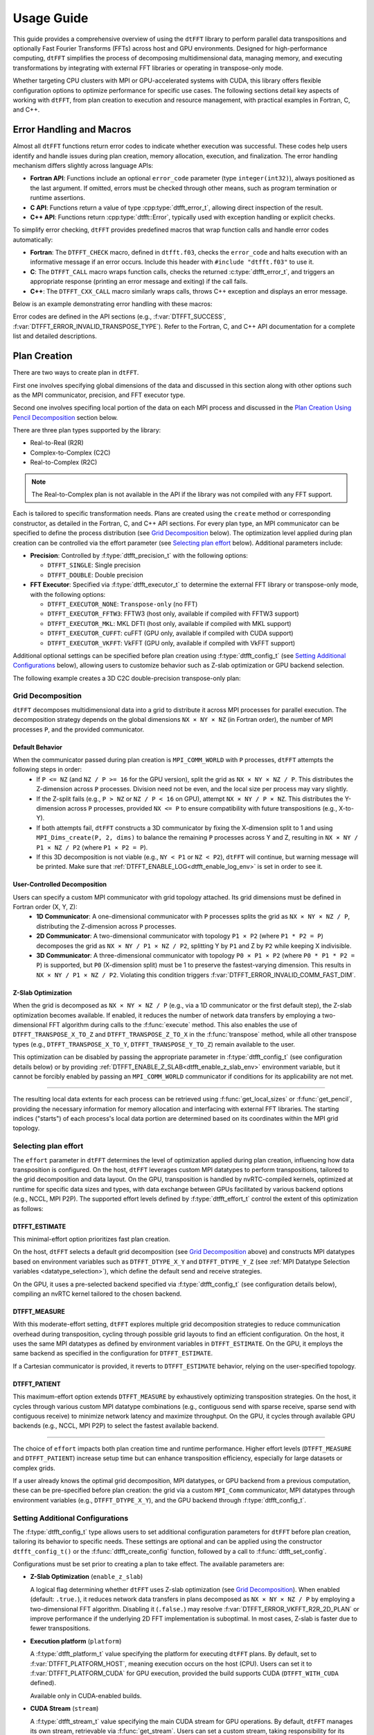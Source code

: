 .. _usage_link:

###########
Usage Guide
###########

This guide provides a comprehensive overview of using the ``dtFFT`` library to perform parallel data transpositions and optionally
Fast Fourier Transforms (FFTs) across host and GPU environments.
Designed for high-performance computing, ``dtFFT`` simplifies the process of decomposing multidimensional data, managing memory,
and executing transformations by integrating with external FFT libraries or operating in transpose-only mode.

Whether targeting CPU clusters with MPI or GPU-accelerated systems with CUDA, this library offers flexible configuration options to
optimize performance for specific use cases. The following sections detail key aspects of working with ``dtFFT``, from plan creation to
execution and resource management, with practical examples in Fortran, C, and C++.

Error Handling and Macros
=========================

Almost all ``dtFFT`` functions return error codes to indicate whether execution was successful. These codes help users identify and handle issues during plan creation, memory allocation, execution, and finalization. The error handling mechanism differs slightly across language APIs:

- **Fortran API**: Functions include an optional ``error_code`` parameter (type ``integer(int32)``), always positioned as the last argument.
  If omitted, errors must be checked through other means, such as program termination or runtime assertions.
- **C API**: Functions return a value of type :cpp:type:`dtfft_error_t`, allowing direct inspection of the result.
- **C++ API**: Functions return :cpp:type:`dtfft::Error`, typically used with exception handling or explicit checks.

To simplify error checking, ``dtFFT`` provides predefined macros that wrap function calls and handle error codes automatically:

- **Fortran**: The ``DTFFT_CHECK`` macro, defined in ``dtfft.f03``, checks the ``error_code`` and halts execution with an informative message
  if an error occurs. Include this header with ``#include "dtfft.f03"`` to use it.
- **C**: The ``DTFFT_CALL`` macro wraps function calls, checks the returned :c:type:`dtfft_error_t`,
  and triggers an appropriate response (printing an error message and exiting) if the call fails.
- **C++**: The ``DTFFT_CXX_CALL`` macro similarly wraps calls, throws C++ exception and displays an error message.

Below is an example demonstrating error handling with these macros:

.. tabs::

  .. code-tab:: fortran

    #include "dtfft.f03"

    ...

    call plan%execute(a, b, DTFFT_EXECUTE_FORWARD, error_code=error_code)
    DTFFT_CHECK(error_code)  ! Halts if error_code != DTFFT_SUCCESS

    ...

  .. code-tab:: c

    #include <dtfft.h>

    ...

    DTFFT_CALL( dtfft_execute(plan, a, b, DTFFT_EXECUTE_FORWARD, NULL) )

    ...

  .. code-tab:: c++

    #include <dtfft.hpp>

    ...

    DTFFT_CXX_CALL( plan.execute(a, b, dtfft::Execute::FORWARD, nullptr) );


Error codes are defined in the API sections (e.g., :f:var:`DTFFT_SUCCESS`, :f:var:`DTFFT_ERROR_INVALID_TRANSPOSE_TYPE`). Refer to the Fortran, C, and C++ API documentation for a complete list and detailed descriptions.

Plan Creation
=============

There are two ways to create plan in ``dtFFT``. 

First one involves specifying global dimensions of the data and discussed in this section along with other options such as the MPI communicator, precision, and FFT executor type. 

Second one involves specifing local portion of the data on each MPI process and discussed in the `Plan Creation Using Pencil Decomposition`_ section below.

There are three plan types supported by the library:

- Real-to-Real (R2R)
- Complex-to-Complex (C2C)
- Real-to-Complex (R2C)

.. note:: The Real-to-Complex plan is not available in the API if the library was not compiled with any FFT support.

Each is tailored to specific transformation needs.
Plans are created using the ``create`` method or corresponding constructor, as detailed in the Fortran, C, and C++ API sections.
For every plan type, an MPI communicator can be specified to define the process distribution (see `Grid Decomposition`_ below).
The optimization level applied during plan creation can be controlled via the effort parameter (see `Selecting plan effort`_ below). Additional parameters include:

- **Precision**: Controlled by :f:type:`dtfft_precision_t` with the following options:

  - ``DTFFT_SINGLE``: Single precision
  - ``DTFFT_DOUBLE``: Double precision

- **FFT Executor**: Specified via :f:type:`dtfft_executor_t` to determine the external FFT library or transpose-only mode, with the following options:

  - ``DTFFT_EXECUTOR_NONE``: ``Transpose-only`` (no FFT)
  - ``DTFFT_EXECUTOR_FFTW3``: FFTW3 (host only, available if compiled with FFTW3 support)
  - ``DTFFT_EXECUTOR_MKL``: MKL DFTI (host only, available if compiled with MKL support)
  - ``DTFFT_EXECUTOR_CUFFT``: cuFFT (GPU only, available if compiled with CUDA support)
  - ``DTFFT_EXECUTOR_VKFFT``: VkFFT (GPU only, available if compiled with VkFFT support)

Additional optional settings can be specified before plan creation using :f:type:`dtfft_config_t` (see `Setting Additional Configurations`_ below),
allowing users to customize behavior such as Z-slab optimization or GPU backend selection.

The following example creates a 3D C2C double-precision transpose-only plan:

.. tabs::

  .. code-tab:: fortran

    #include "dtfft.f03"
    ! dtfft.f03 contains macro DTFFT_CHECK
    use iso_fortran_env
    use dtfft
    use mpi ! or use mpi_f08

    type(dtfft_plan_c2c_t) :: plan
    integer(int32) :: dims(3)
    integer(int32) :: error_code
    type(dtfft_effort_t) :: effort = DTFFT_PATIENT
    type(dtfft_precision_t) :: precision = DTFFT_DOUBLE
    type(dtfft_executor_t) :: executor = DTFFT_EXECUTOR_NONE

    call MPI_Init()

    ! Set dimensions
    dims = [32, 32, 32]

    ! Creating plan with create method
    call plan%create(dims, MPI_COMM_WORLD, precision, effort, executor, error_code)
    DTFFT_CHECK(error_code)

  .. code-tab:: c

    #include <dtfft.h>
    #include <mpi.h>

    int main(int argc, char *argv[]) {
      dtfft_plan_t plan;
      int32_t dims[3] = {32, 32, 32};

      MPI_Init(&argc, &argv);

      // Creating plan
      DTFFT_CALL( dtfft_create_plan_c2c(3, dims, MPI_COMM_WORLD, DTFFT_DOUBLE, DTFFT_PATIENT, DTFFT_EXECUTOR_NONE, &plan) );

      return 0;
    }

  .. code-tab:: c++

    #include <dtfft.hpp>
    #include <mpi.h>
    #include <vector>

    int main(int argc, char *argv[]) {
      MPI_Init(&argc, &argv);

      const std::vector<int32_t> dims = {32, 32, 32};
      dtfft::Precision precision = dtfft::Precision::DOUBLE;
      dtfft::Effort effort = dtfft::Effort::PATIENT;
      dtfft::Executor executor = dtfft::Executor::NONE;

      // Creating plan with constructor
      dtfft::PlanC2C plan(dims, MPI_COMM_WORLD, precision, effort, executor);

      // OR use generic interface
      // dtfft::PlanC2C plan(dims.size(), dims.data(), MPI_COMM_WORLD, precision, effort, executor);

      // OR use Plan pointer
      // dtfft::Plan *plan = new dtfft::PlanC2C(dims, MPI_COMM_WORLD, precision, effort, executor);

      return 0;
    }

Grid Decomposition
------------------

``dtFFT`` decomposes multidimensional data into a grid to distribute it across MPI processes for parallel execution.
The decomposition strategy depends on the global dimensions ``NX × NY × NZ`` (in Fortran order), the number of MPI
processes ``P``, and the provided communicator.

Default Behavior
________________

When the communicator passed during plan creation is ``MPI_COMM_WORLD`` with ``P`` processes, ``dtFFT`` attempts the following steps in order:
  - If ``P <= NZ`` (and ``NZ / P >= 16`` for the GPU version), split the grid as ``NX × NY × NZ / P``.
    This distributes the Z-dimension across ``P`` processes. Division need not be even, and the local size per process may vary slightly.
  - If the Z-split fails (e.g., ``P > NZ`` or ``NZ / P < 16`` on GPU), attempt ``NX × NY / P × NZ``.
    This distributes the Y-dimension across ``P`` processes, provided ``NX <= P`` to ensure compatibility with future transpositions (e.g., X-to-Y).
  - If both attempts fail, ``dtFFT`` constructs a 3D communicator by fixing the X-dimension split to 1 and using
    ``MPI_Dims_create(P, 2, dims)`` to balance the remaining ``P`` processes across Y and Z, resulting in ``NX × NY / P1 × NZ / P2``
    (where ``P1 × P2 = P``).
  - If this 3D decomposition is not viable (e.g., ``NY < P1`` or ``NZ < P2``), ``dtFFT`` will continue, but warning message will be printed.
    Make sure that :ref:`DTFFT_ENABLE_LOG<dtfft_enable_log_env>` is set in order to see it.

User-Controlled Decomposition
_____________________________

Users can specify a custom MPI communicator with grid topology attached. Its grid dimensions must be defined in Fortran order (X, Y, Z):
  - **1D Communicator**: A one-dimensional communicator with ``P`` processes splits the grid as ``NX × NY × NZ / P``,
    distributing the Z-dimension across ``P`` processes.
  - **2D Communicator**: A two-dimensional communicator with topology ``P1 × P2`` (where ``P1 * P2 = P``) decomposes the grid as
    ``NX × NY / P1 × NZ / P2``, splitting Y by ``P1`` and Z by ``P2`` while keeping X indivisible.
  - **3D Communicator**: A three-dimensional communicator with topology ``P0 × P1 × P2`` (where ``P0 * P1 * P2 = P``) is supported,
    but ``P0`` (X-dimension split) must be 1 to preserve the fastest-varying dimension. This results in ``NX × NY / P1 × NZ / P2``.
    Violating this condition triggers :f:var:`DTFFT_ERROR_INVALID_COMM_FAST_DIM`.

Z-Slab Optimization
___________________

When the grid is decomposed as ``NX × NY × NZ / P`` (e.g., via a 1D communicator or the first default step), the Z-slab optimization
becomes available. If enabled, it reduces the number of network data transfers by employing a two-dimensional FFT algorithm during
calls to the :f:func:`execute` method. This also enables the use of ``DTFFT_TRANSPOSE_X_TO_Z`` and ``DTFFT_TRANSPOSE_Z_TO_X`` in
the :f:func:`transpose` method, while all other transpose types (e.g., ``DTFFT_TRANSPOSE_X_TO_Y``, ``DTFFT_TRANSPOSE_Y_TO_Z``)
remain available to the user.

This optimization can be disabled by passing the appropriate parameter in :f:type:`dtfft_config_t` (see configuration details below) or by providing 
:ref:`DTFFT_ENABLE_Z_SLAB<dtfft_enable_z_slab_env>` environment variable, but it cannot be forcibly enabled by passing an ``MPI_COMM_WORLD`` 
communicator if conditions for its applicability are not met.

---------

The resulting local data extents for each process can be retrieved using :f:func:`get_local_sizes` or :f:func:`get_pencil`,
providing the necessary information for memory allocation and interfacing with external FFT libraries. The starting indices
("starts") of each process's local data portion are determined based on its coordinates within the MPI grid topology.


Selecting plan effort
---------------------

The ``effort`` parameter in ``dtFFT`` determines the level of optimization applied during plan creation,
influencing how data transposition is configured. On the host, ``dtFFT`` leverages custom MPI datatypes to perform transpositions,
tailored to the grid decomposition and data layout. On the GPU, transposition is handled by nvRTC-compiled kernels, optimized at runtime
for specific data sizes and types, with data exchange between GPUs facilitated by various backend options (e.g., NCCL, MPI P2P).
The supported effort levels defined by :f:type:`dtfft_effort_t` control the extent of this optimization as follows:

DTFFT_ESTIMATE
______________

This minimal-effort option prioritizes fast plan creation.

On the host, ``dtFFT`` selects a default grid decomposition (see `Grid Decomposition`_ above) and constructs MPI datatypes based
on environment variables such as ``DTFFT_DTYPE_X_Y`` and ``DTFFT_DTYPE_Y_Z`` (see :ref:`MPI Datatype Selection variables <datatype_selection>`),
which define the default send and receive strategies.

On the GPU, it uses a pre-selected backend specified via :f:type:`dtfft_config_t` (see configuration details below), compiling an nvRTC
kernel tailored to the chosen backend.

DTFFT_MEASURE
_____________

With this moderate-effort setting, ``dtFFT`` explores multiple grid decomposition strategies to reduce communication overhead
during transposition, cycling through possible grid layouts to find an efficient configuration. On the host, it uses the same MPI datatypes
as defined by environment variables in ``DTFFT_ESTIMATE``. On the GPU, it employs the same backend as specified in the configuration for ``DTFFT_ESTIMATE``.

If a Cartesian communicator is provided, it reverts to ``DTFFT_ESTIMATE`` behavior, relying on the user-specified topology.

DTFFT_PATIENT
_____________

This maximum-effort option extends ``DTFFT_MEASURE`` by exhaustively optimizing transposition strategies. On the host, it cycles
through various custom MPI datatype combinations (e.g., contiguous send with sparse receive, sparse send with contiguous receive) to
minimize network latency and maximize throughput. On the GPU, it cycles through available GPU backends (e.g., NCCL, MPI P2P) to select
the fastest available backend.

---------

The choice of ``effort`` impacts both plan creation time and runtime performance.
Higher effort levels (``DTFFT_MEASURE`` and ``DTFFT_PATIENT``) increase setup time but can enhance transposition efficiency,
especially for large datasets or complex grids.

If a user already knows the optimal grid decomposition, MPI datatypes, or GPU backend from a previous computation,
these can be pre-specified before plan creation: the grid via a custom ``MPI_Comm`` communicator, MPI datatypes through environment
variables (e.g., ``DTFFT_DTYPE_X_Y``), and the GPU backend through :f:type:`dtfft_config_t`.


Setting Additional Configurations
---------------------------------

The :f:type:`dtfft_config_t` type allows users to set additional configuration parameters for ``dtFFT`` before plan creation,
tailoring its behavior to specific needs. These settings are optional and can be applied using the constructor ``dtfft_config_t()``
or the :f:func:`dtfft_create_config` function, followed by a call to :f:func:`dtfft_set_config`.

Configurations must be set prior to creating a plan to take effect. The available parameters are:

- **Z-Slab Optimization** (``enable_z_slab``)

  A logical flag determining whether ``dtFFT`` uses Z-slab optimization (see `Grid Decomposition`_).
  When enabled (default: ``.true.``), it reduces network data transfers in plans decomposed as ``NX × NY × NZ / P`` by employing
  a two-dimensional FFT algorithm. Disabling it (``.false.``) may resolve :f:var:`DTFFT_ERROR_VKFFT_R2R_2D_PLAN` or
  improve performance if the underlying 2D FFT implementation is suboptimal.
  In most cases, Z-slab is faster due to fewer transpositions.

.. _dtfft_platform_conf:

- **Execution platform** (``platform``)

  A :f:type:`dtfft_platform_t` value specifying the platform for executing ``dtFFT`` plans.
  By default, set to :f:var:`DTFFT_PLATFORM_HOST`, meaning execution occurs on the host (CPU).
  Users can set it to :f:var:`DTFFT_PLATFORM_CUDA` for GPU execution, provided the build supports CUDA
  (``DTFFT_WITH_CUDA`` defined).

  Available only in CUDA-enabled builds.

- **CUDA Stream** (``stream``)

  A :f:type:`dtfft_stream_t` value specifying the main CUDA stream for GPU operations.
  By default, ``dtFFT`` manages its own stream, retrievable via :f:func:`get_stream`. Users can set a custom stream,
  taking responsibility for its destruction after the plan is destroyed with :f:func:`destroy`.

  Available only in CUDA-enabled builds.

- **GPU Backend** (``backend``)

  A :f:type:`dtfft_backend_t` value selecting the GPU backend for transposition when ``effort`` is :f:var:`DTFFT_ESTIMATE` or
  :f:var:`DTFFT_MEASURE` (see `Selecting plan effort`_). The default is :f:var:`DTFFT_BACKEND_NCCL` if NCCL is available
  in the library build; otherwise, :f:var:`DTFFT_BACKEND_MPI_P2P`. Supported options include:

  - :f:var:`DTFFT_BACKEND_MPI_DATATYPE`: Backend using MPI datatypes.
  - :f:var:`DTFFT_BACKEND_MPI_P2P`: MPI peer-to-peer backend.
  - :f:var:`DTFFT_BACKEND_MPI_A2A`: MPI backend using ``MPI_Alltoallv``.
  - :f:var:`DTFFT_BACKEND_MPI_P2P_PIPELINED`: Pipelined MPI peer-to-peer backend.
  - :f:var:`DTFFT_BACKEND_NCCL`: NCCL backend.
  - :f:var:`DTFFT_BACKEND_NCCL_PIPELINED`: Pipelined NCCL backend.
  - :f:var:`DTFFT_BACKEND_CUFFTMP`: cuFFTMp backend.

  Available only in CUDA-enabled builds.

- **MPI Backends** (``enable_mpi_backends``)

  A logical flag controlling whether MPI-based GPU backends (e.g., MPI P2P) are tested during autotuning with ``DTFFT_PATIENT``
  effort (default: ``.false.``). Disabled by default due to an OpenMPI bug (https://github.com/open-mpi/ompi/issues/12849)
  causing GPU memory leaks during autotuning (e.g., 8 GB leak for a 1024×1024×512 C2C plan with Z-slab on a single GPU,
  or 24 GB per GPU on four GPUs without Z-slab).

  Workarounds include disabling MPI backends or using ``--mca btl_smcuda_use_cuda_ipc 0`` with ``mpiexec``,
  though the latter reduces performance.

  Available only in CUDA-enabled builds.

- **Pipelined Backends** (``enable_pipelined_backends``)

  A logical flag enabling pipelined GPU backends (e.g., overlapping data copy and unpack) during ``DTFFT_PATIENT``
  autotuning (default: ``.true.``). These require an additional internal buffer managed by ``dtFFT``.

  Available only in CUDA-enabled builds.

- **NCCL Backends** (``enable_nccl_backends``)

  A logical flag enabling NCCL backends during ``DTFFT_PATIENT`` autotuning (default: ``.true.``).

  Available only in CUDA-enabled builds.

- **NVSHMEM Backends** (``enable_nvshmem_backends``)

  A logical flag enabling ``NVSHMEM``-enabled backends support during ``DTFFT_PATIENT`` autotuning (default: ``.true.``).

  Available only in CUDA-enabled builds.

These settings allow fine-tuning of transposition strategies and GPU behavior.
For example, disabling ``enable_mpi_backends`` mitigates memory leaks, while setting a custom ``stream`` integrates ``dtFFT``
with existing CUDA workflows. Refer to the Fortran, C and C++ API pages for detailed parameter specifications.

.. note:: Almost all values can be overridden by setting the appropriate environment variable, which takes precedence if set.
  Refer to :ref:`Environment Variables<environ_link>` section.

Following example creates config object, disables Z-slab, enables MPI Backends and sets custom stream:

.. tabs::

  .. code-tab:: fortran

    use cudafor
    use dtfft

    integer(cuda_stream_kind) :: my_stream
    type(dtfft_config_t) :: config
    integer :: ierr

    ! Create config with default values
    config = dtfft_config_t()

    ! Disable Z-slab optimization
    config%enable_z_slab = .false.

    ! Enable MPI backends for autotuning
    config%enable_mpi_backends = .true.

    ! Create and set custom CUDA stream
    ierr = cudaStreamCreate(my_stream)
    config%stream = dtfft_stream_t(my_stream)

    ! Apply configuration
    call dtfft_set_config(config)

    ! Now we can create a plan

  .. code-tab:: c

    #include <cuda_runtime.h>
    #include <dtfft.h>

    cudaStream_t my_stream;
    dtfft_config_t config;

    // Create config with default values
    dtfft_create_config(&config);

    // Disable Z-slab optimization
    config.enable_z_slab = 0;

    // Enable MPI backends for autotuning
    config.enable_mpi_backends = 1;

    // Create and set custom CUDA stream
    cudaStreamCreate(&my_stream);
    config.stream = (dtfft_stream_t)my_stream;

    // Apply configuration
    dtfft_set_config(config);

    // Now we can create a plan

  .. code-tab:: c++

    #include <cuda_runtime.h>
    #include <dtfft.hpp>

    cudaStream_t my_stream;
    dtfft::Config config;  // Automatically fills with default values

    // Disable Z-slab optimization
    config.set_enable_z_slab(false);

    // Enable MPI backends for autotuning
    config.set_enable_mpi_backends(true);

    // Create and set custom CUDA stream
    cudaStreamCreate(&my_stream);
    config.set_stream((dtfft_stream_t)my_stream);

    // Apply configuration
    dtfft::set_config(config);

    // Now we can create a plan

Plan Creation Using Pencil Decomposition
========================================

In addition to the standard plan creation using global dimensions, ``dtFFT`` supports creating plans using the :f:type:`dtfft_pencil_t` structure. 
This advanced feature allows users to define custom grid decompositions and provides greater control over data distribution across MPI processes.

When to Use Pencil-Based Plan Creation
--------------------------------------

Pencil-based plan creation is useful when:

- You need custom grid decomposition that differs from ``dtFFT``'s default strategy
- You want to integrate with existing domain decomposition from other libraries
- You need to ensure specific data locality requirements
- You want to reuse decomposition information from previous computations


Creating Plans with Pencil Structure
------------------------------------

All plan types support pencil-based constructors. Both Fortran and C++ overload the existing plan constructors to accept a pencil structure.
In the C API, a separate function is provided to create plans using a pencil structure. The pencil structure must be defined before plan creation, specifying the local data portion for each MPI process.
Fortran users should call ``dtfft_pencil_t`` constructor and provide two arrays: ``starts`` and ``counts`` which must provide the local data portion for each MPI process.

The following example demonstrates how to create a C2C plan using a pencil structure for a 64x64x64 grid, splitting only in the Z (slowest) dimension across MPI processes:

.. tabs::

  .. code-tab:: fortran

    #include "dtfft.f03"
    use iso_fortran_env
    use dtfft
    use mpi

    type(dtfft_plan_c2c_t) :: plan
    type(dtfft_pencil_t) :: my_pencil
    integer(int32) :: error_code
    integer(int32) :: starts(3), counts(3)
    integer(int32) :: rank, size

    call MPI_Init()
    call MPI_Comm_rank(MPI_COMM_WORLD, rank, ierr)
    call MPI_Comm_size(MPI_COMM_WORLD, size, ierr)

    ! Define custom decomposition for 64x64x64 grid
    ! Example: split only in Z dimension
    starts = [0, 0, rank * (64 / size)]
    counts = [64, 64, 64 / size]

    ! Create pencil structure
    pencil = dtfft_pencil_t(starts, counts)

    ! Create C2C plan using pencil
    call plan%create(pencil, MPI_COMM_WORLD, DTFFT_DOUBLE, DTFFT_ESTIMATE, DTFFT_EXECUTOR_NONE, error_code)
    DTFFT_CHECK(error_code)

  .. code-tab:: c

    #include <dtfft.h>
    #include <mpi.h>

    int main(int argc, char *argv[]) {
      dtfft_plan_t plan;
      dtfft_pencil_t pencil;
      int rank, size;

      MPI_Init(&argc, &argv);
      MPI_Comm_rank(MPI_COMM_WORLD, &rank);
      MPI_Comm_size(MPI_COMM_WORLD, &size);

      // Define custom decomposition for 64x64x64 grid
      pencil.ndims = 3;
      pencil.starts[0] = 0;
      pencil.starts[1] = 0; 
      pencil.starts[2] = rank * (64 / size);
      pencil.counts[0] = 64;
      pencil.counts[1] = 64;
      pencil.counts[2] = 64 / size;

      // Create C2C plan using pencil
      DTFFT_CALL( dtfft_create_plan_c2c_pencil(&pencil, MPI_COMM_WORLD, 
                    DTFFT_DOUBLE, DTFFT_ESTIMATE, DTFFT_EXECUTOR_NONE, &plan) );

      return 0;
    }

  .. code-tab:: c++

    #include <dtfft.hpp>
    #include <mpi.h>
    #include <vector>

    int main(int argc, char *argv[]) {
      MPI_Init(&argc, &argv);

      int rank, size;
      MPI_Comm_rank(MPI_COMM_WORLD, &rank);
      MPI_Comm_size(MPI_COMM_WORLD, &size);

      // Define custom decomposition for 64x64x64 grid
      std::vector<int32_t> starts = {0, 0, rank * (64 / size)};
      std::vector<int32_t> counts = {64, 64, 64 / size};

      // Create pencil
      auto pencil = dtfft::Pencil(starts, counts);

      // Create C2C plan using pencil
      dtfft::PlanC2C plan(pencil, MPI_COMM_WORLD, dtfft::Precision::DOUBLE, 
                          dtfft::Effort::ESTIMATE, dtfft::Executor::NONE);

      return 0;
    }

Memory Allocation
=================

After a plan is created, users may need to determine the memory required to execute it.

The plan method :f:func:`get_local_sizes` retrieves the number of elements in "real" and "Fourier" spaces and the
minimum number of elements that must be allocated:

- **in_starts**: Start indices of the local data portion in real space (0-based)
- **in_counts**: Number of elements in the local data portion in real space
- **out_starts**: Start indices of the local data portion in Fourier space (0-based)
- **out_counts**: Number of elements in the local data portion in Fourier space
- **alloc_size**: Minimum number of elements needed for ``in``, ``out``, or ``aux`` buffers

Arrays ``in_starts``, ``in_counts``, ``out_starts``, and ``out_counts`` must have at least as many elements as the plan's dimensions.

The minimum number of bytes required for each buffer is ``alloc_size * element_size``.
The ``element_size`` can be obtained by :f:func:`get_element_size` which returns:

- **C2C**: ``2 * sizeof(double)`` (double precision) or ``2 * sizeof(float)`` (single precision)
- **R2R and R2C**: ``sizeof(double)`` (double precision) or ``sizeof(float)`` (single precision)

.. tabs::

  .. code-tab:: fortran

    integer(int64) :: alloc_size, element_size

    ! Get number of elements
    call plan%get_local_sizes(alloc_size=alloc_size)

    ! OR use convenient wrapper
    ! alloc_size = plan%get_alloc_size()

    ! Optionally get element size in bytes
    element_size = plan%get_element_size()

  .. code-tab:: c

    size_t alloc_size;

    // Get number of elements
    dtfft_get_local_sizes(plan, NULL, NULL, NULL, NULL, &alloc_size);

    // OR use convenient wrapper
    // dtfft_get_alloc_size(plan, &alloc_size);

    // Optionally get element size in bytes
    size_t element_size;
    dtfft_get_element_size(plan, &element_size);

  .. code-tab:: c++

    size_t alloc_size;

    // Get number of elements
    DTFFT_CXX_CALL( plan.get_local_sizes(nullptr, nullptr, nullptr, nullptr, &alloc_size) );

    // OR use wrapper
    // DTFFT_CXX_CALL( plan.get_alloc_size(&alloc_size) );

    // Optionally get element size in bytes
    size_t element_size;
    DTFFT_CXX_CALL( plan.get_element_size(&element_size) );

For 3D plans, :f:func:`get_local_sizes` does not detail the intermediate Y-direction layout.
This information, useful for transpose-only plans or when using unsupported FFT libraries, can be retrieved via the ``pencil``
interface (see `Pencil Decomposition`_ below). Pencil IDs start from 1 in both C and Fortran.

The ``dtFFT`` library provides functions to allocate and free memory tailored to the plan:

- :f:func:`mem_alloc`: Allocates memory.
- :f:func:`mem_free`: Frees memory allocated by :f:func:`mem_alloc`.

Fortran interface provides additional methods for memory allocation and deallocation:

- :f:func:`mem_alloc_ptr`: Allocates memory and returns a pointer of type ``c_ptr``.
- :f:func:`mem_free_ptr`: Frees memory allocated by :f:func:`mem_alloc_ptr`.

Host Version
------------

Allocates memory based on the FFT library: 

- ``fftw_malloc`` for FFTW3
- ``mkl_malloc`` for MKL DFT
- ``aligned_alloc`` (16-byte alignment) from C11 Standard library for transpose-only plans.

GPU Version
-----------

Allocates memory based on the :f:type:`dtfft_backend_t`:

- ``ncclMemAlloc`` for NCCL (if available)
- ``nvshmem_malloc`` for NVSHMEM-based backends
- ``cudaMalloc`` otherwise.

Future versions may support HIP-based allocations.

If NCCL is used and supports buffer registration via ``ncclCommRegister``, and the environment variable 
:ref:`DTFFT_NCCL_BUFFER_REGISTER<dtfft_nccl_buffer_register_env>` is not set to ``0``, the allocated buffer will also be registered. 
This registration optimizes communication performance by reducing the overhead of memory operations, 
which is particularly beneficial for workloads with repeated communication patterns.

.. tabs::

  .. code-tab:: fortran

    use iso_fortran_env

    ! Host version
    complex(real64), pointer :: a(:), b(:), aux(:)
    ! CUDA Fortran version
    complex(real64), device, contiguous, pointer :: a(:), b(:), aux(:)

    ! Allocates memory
    call plan%mem_alloc(alloc_size, a, error_code=error_code); DTFFT_CHECK(error_code)
    call plan%mem_alloc(alloc_size, b, error_code=error_code); DTFFT_CHECK(error_code)
    call plan%mem_alloc(alloc_size, aux, error_code=error_code); DTFFT_CHECK(error_code)

    ! or use pointers of type c_ptr
    use iso_c_binding

    type(c_ptr) :: a_ptr, b_ptr, aux_ptr
    integer(int64) :: alloc_bytes

    alloc_bytes = alloc_size * element_size
    call plan%mem_alloc_ptr(alloc_bytes, a_ptr, error_code=error_code); DTFFT_CHECK(error_code)
    call plan%mem_alloc_ptr(alloc_bytes, b_ptr, error_code=error_code); DTFFT_CHECK(error_code)
    call plan%mem_alloc_ptr(alloc_bytes, aux_ptr, error_code=error_code); DTFFT_CHECK(error_code)


  .. code-tab:: c

    size_t alloc_bytes = alloc_size * element_size;
    double *a, *b, *aux;

    DTFFT_CALL( dtfft_mem_alloc(plan, alloc_bytes, (void**)&a) );
    DTFFT_CALL( dtfft_mem_alloc(plan, alloc_bytes, (void**)&b) );
    DTFFT_CALL( dtfft_mem_alloc(plan, alloc_bytes, (void**)&aux) );

  .. code-tab:: c++

    #include <complex>

    size_t alloc_bytes = alloc_size * element_size;
    std::complex<double> *a, *b, *aux;

    DTFFT_CXX_CALL( plan.mem_alloc(alloc_bytes, (void**)&a) );
    DTFFT_CXX_CALL( plan.mem_alloc(alloc_bytes, (void**)&b) );
    DTFFT_CXX_CALL( plan.mem_alloc(alloc_bytes, (void**)&aux) );

.. note:: Memory allocated with :f:func:`mem_alloc` must be deallocated with :f:func:`mem_free` **before** the plan is destroyed to avoid memory leaks.

Pencil Decomposition
--------------------

For detailed layout information in 3D plans (e.g., intermediate states like Y-direction distribution), use
the :f:func:`get_pencil` method. This returns a ``dtfft_pencil_t`` structure containing:

- **dim**: Aligned dimension ID (1 for X, 2 for Y, 3 for Z).
- **ndims**: Number of dimensions in the pencil (2 or 3)
- **starts**: Local start indices in natural Fortran order. (Allocatable array of size ``ndims``)
- **counts**: Local element counts in natural Fortran order (Allocatable array of size ``ndims``)
- **size**: Total number of elements in a pencil

.. tabs::

  .. code-tab:: fortran

    integer(int8) :: i
    type(dtfft_pencil_t) :: pencils(3)

    do i = 1, 3
      ! Get pencil for dimension i
      pencils(i) = plan%get_pencil(i, error_code)
      DTFFT_CHECK(error_code)
      ! Access pencil properties, e.g., pencils(i)%dim, pencils(i)%starts
    end do

  .. code-tab:: c

    dtfft_pencil_t pencils[3];

    for (int8_t i = 0; i < 3; i++) {
      DTFFT_CALL( dtfft_get_pencil(plan, i + 1, &pencils[i]) );
      // Access pencil properties, e.g., pencils[i].dim, pencils[i].starts
    }

  .. code-tab:: c++

    std::vector<dtfft::Pencil> pencils;

    for (int8_t i = 0; i < 3; i++) {
      dtfft::Pencil pencil = plan.get_pencil(i + 1); // This call will throw an exception if an error occurs
      pencils.push_back(pencil);
      // Access pencil properties, e.g., pencils[i].get_dim(), pencils[i].get_starts()
    }

In C++, the ``dtfft::Pencil`` class provides properties via getter methods:

- ``get_ndims()``: Returns the number of dimensions
- ``get_dim()``: Returns the aligned dimension ID
- ``get_starts()``: Returns the start indices as a ``std::vector<int32_t>``
- ``get_counts()``: Returns the element counts as a ``std::vector<int32_t>``
- ``get_size()``: Returns the total number of elements.
- ``c_struct()``: Returns the underlying C structure (``dtfft_pencil_t``)

Plan properties
=====================================

After creating a plan, several methods are available to inspect its runtime configuration and behavior
These methods, defined in :f:type:`dtfft_plan_t`, provide valuable insights into the plan's setup and are
particularly useful for debugging or integrating with custom workflows. The following methods are supported:

- :f:func:`get_z_slab_enabled`:
  Returns a logical value indicating whether Z-slab optimization is active in the plan,
  as configured via :f:type:`dtfft_config_t` (see `Setting Additional Configurations`_).
  This helps users confirm if the optimization is applied, especially when troubleshooting performance or compatibility issues.

- :f:func:`get_backend`:
  Retrieves the GPU backend (e.g., NCCL, MPI P2P) selected during plan creation or autotuning with ``DTFFT_PATIENT`` effort (see `Selecting plan effort`_).

  Available only in CUDA-enabled builds, this method allows users to verify the transposition strategy chosen for GPU execution.

- :f:func:`get_stream`:
  Returns the CUDA stream associated with the plan, either the default stream managed by ``dtFFT`` or a custom one set via
  :f:type:`dtfft_config_t` (see `Setting Additional Configurations`_).

  Available only in CUDA-enabled builds, it enables integration with existing CUDA workflows by exposing the stream used for GPU operations.

- :f:func:`report`:
  Prints detailed plan information to stdout, including grid decomposition, backend selection, and optimization settings.
  This diagnostic tool aids in understanding the plan's configuration and troubleshooting unexpected behavior.

These methods provide a window into the plan's internal state, allowing users to validate settings or gather diagnostics post-creation. They remain accessible until the plan is destroyed with :f:func:`destroy`.

Plan Execution
==============

There are two primary methods to execute a plan in ``dtFFT``: ``transpose`` and ``execute``.
Below, we detail each method, including their behavior for host and GPU versions of the API.

Transpose
---------

The first method is to call the :f:func:`transpose` method of the plan.

Signature
_________

The signature is as follows:

.. tabs::

  .. code-tab:: fortran

    subroutine dtfft_plan_t%transpose(in, out, transpose_type, error_code)
      type(*)                     intent(inout) :: in(..)
      type(*)                     intent(inout) :: out(..)
      type(dtfft_transpose_t),    intent(in)    :: transpose_type
      integer(int32),   optional, intent(out)   :: error_code
    end subroutine

    subroutine dtfft_plan_t%transpose_ptr(in, out, transpose_type, error_code)
      type(c_ptr)                 intent(in)    :: in
      type(c_ptr)                 intent(in)    :: out
      type(dtfft_transpose_t),    intent(in)    :: transpose_type
      integer(int32),   optional, intent(out)   :: error_code
    end subroutine

  .. code-tab:: c

      dtfft_error_t
      dtfft_transpose(
        dtfft_plan_t plan,
        void *in,
        void *out,
        const dtfft_transpose_t transpose_type);

  .. code-tab:: c++

      dtfft::Error
      dtfft::Plan::transpose(
          void *in,
          void *out,
          const dtfft::Transpose transpose_type);

Description
___________

This method transposes data according to the specified ``transpose_type``. Supported options include:

- ``DTFFT_TRANSPOSE_X_TO_Y``: Transpose from X to Y
- ``DTFFT_TRANSPOSE_Y_TO_X``: Transpose from Y to X
- ``DTFFT_TRANSPOSE_Y_TO_Z``: Transpose from Y to Z (valid only for 3D plans)
- ``DTFFT_TRANSPOSE_Z_TO_Y``: Transpose from Z to Y (valid only for 3D plans)
- ``DTFFT_TRANSPOSE_X_TO_Z``: Transpose from X to Z (valid only for 3D plans using Z-slab)
- ``DTFFT_TRANSPOSE_Z_TO_X``: Transpose from Z to X (valid only for 3D plans using Z-slab)

.. note::
   Passing the same pointer to both ``in`` and ``out`` is not permitted; doing so triggers the error :f:var:`DTFFT_ERROR_INPLACE_TRANSPOSE`.

.. note::

  Calling :f:func:`transpose` for R2C plan is not allowed.

**Host Version**: Executes a single ``MPI_Alltoall(w)`` call using non-contiguous MPI Datatypes and returns once the ``out`` 
buffer contains the transposed data, leaving the ``in`` buffer unchanged.

**GPU Version**: Performs a two-step transposition:

- Launches an nvRTC-compiled kernel to transpose data locally. On a single GPU, this completes the task, and control returns to the user.
- Performs data redistribution using the selected GPU backend (e.g., MPI, NCCL), followed by final processing (e.g., unpacking via nvRTC or copying to ``out``)
  Differences between backends begin at this step (see below for specifics).

In the GPU version, the ``in`` buffer may serve as intermediate storage, potentially modifying its contents,
except when operating on a single GPU, where it remains unchanged.

GPU Backend-Specific Behavior
_____________________________

- **MPI-Based Backends** (:f:var:`DTFFT_BACKEND_MPI_P2P` and :f:var:`DTFFT_BACKEND_MPI_A2A`):

  After local transposition, redistributes data using CUDA-aware MPI. Data destined for the same GPU ("self" data) is
  copied via ``cudaMemcpyAsync``.

  For **MPI Peer-to-Peer** (``MPI_P2P``), it issues non-blocking ``MPI_Irecv`` and ``MPI_Isend``
  calls (or ``MPI_Recv_init`` and ``MPI_Send_init`` with ``MPI_Startall`` if built with ``DTFFT_ENABLE_PERSISTENT_COMM``) for point-to-point
  exchanges between GPUs, completing with ``MPI_Waitall``; an nvRTC kernel then unpacks all data at once.

  For **MPI All-to-All** (``MPI_A2A``), it performs a single ``MPI_Ialltoallv`` call (or ``MPI_Alltoallv_init`` with ``MPI_Start``
  if built with ``DTFFT_ENABLE_PERSISTENT_COMM`` and supported by MPI), completing with ``MPI_Wait``; an nvRTC kernel then unpacks the data.

- **Pipelined MPI Peer-to-Peer** (:f:var:`DTFFT_BACKEND_MPI_P2P_PIPELINED`):

  After local transposition, redistributes data similarly to ``MPI_P2P`` using CUDA-aware MPI with non-blocking ``MPI_Irecv`` and
  ``MPI_Isend`` calls (or ``MPI_Recv_init`` and ``MPI_Send_init`` with ``MPI_Startall`` if built with ``DTFFT_ENABLE_PERSISTENT_COMM``).

  Data destined for the same GPU ("self" data) is copied via ``cudaMemcpyAsync``. Unlike ``MPI_P2P``, as soon as data arrives from a
  process *i*, it is immediately unpacked by launching an nvRTC kernel specific to that process's data.

  This results in *N* nvRTC kernels (one per process) instead of a single kernel unpacking all data, enabling pipelining of
  communication and computation to reduce latency.

- **NCCL-Based Backends** (:f:var:`DTFFT_BACKEND_NCCL` and :f:var:`DTFFT_BACKEND_NCCL_PIPELINED`):

  After local transposition, redistributes data using the NCCL library for GPU-to-GPU communication.

  For **NCCL** (``DTFFT_BACKEND_NCCL``), it executes a cycle of ``ncclSend`` and ``ncclRecv`` calls within ``ncclGroupStart``
  and ``ncclGroupEnd`` to perform point-to-point exchanges between all processes, including "self" data. Once communication completes,
  an nvRTC kernel unpacks all data at once, similar to ``MPI_P2P``.

  For **Pipelined NCCL** (:f:var:`DTFFT_BACKEND_NCCL_PIPELINED`), it copies "self" data using ``cudaMemcpyAsync`` and immediately
  unpacks it with an nvRTC kernel in a parallel stream created by ``dtFFT``. Concurrently, in main stream, it runs
  the same ``ncclSend`` / ``ncclRecv`` cycle (within ``ncclGroupStart`` and ``ncclGroupEnd``) for data exchange with other
  processes, excluding "self" data. After communication completes, an nvRTC kernel unpacks the data received from all other processes.

- **cuFFTMp** (:f:var:`DTFFT_BACKEND_CUFFTMP`):

  After local transposition from the ``in`` buffer to the ``out`` buffer using an nvRTC kernel,
  redistributes data using the cuFFTMp library by calling ``cufftMpExecReshapeAsync``.
  This function performs an asynchronous all-to-all exchange across multiple GPUs, reshaping the data from the ``out`` buffer
  back into the ``in`` buffer. Since the final transposed data is required in the ``out`` buffer,
  it is then copied from ``in`` to ``out`` using ``cudaMemcpyAsync``.

- **Pipelined cuFFTMp** (:f:var:`DTFFT_BACKEND_CUFFTMP_PIPELINED`):

  This backend optimizes the standard ``cuFFTMp`` approach by eliminating the final ``cudaMemcpyAsync`` step.
  It begins with a local transposition from the ``in`` buffer to an auxiliary (``aux``) buffer using an nvRTC kernel.
  Then, it calls ``cufftMpExecReshapeAsync`` to perform the all-to-all exchange, reshaping the data directly from the ``aux`` buffer
  into the final ``out`` buffer. This approach avoids the extra copy required by the standard ``cuFFTMp`` backend,
  potentially reducing latency, but requires an additional ``aux`` buffer for its operation.


.. note::

  Performance and behavior may vary based on GPU interconnects (e.g., NVLink), MPI implementation, and system configuration. 
  To automatically select the fastest GPU backend for a given system, use the ``DTFFT_PATIENT`` effort level when creating plan, 
  which tests each backend and chooses the most efficient one.

.. note::

  Pipelined backends (:f:var:`DTFFT_BACKEND_MPI_P2P_PIPELINED` and :f:var:`DTFFT_BACKEND_NCCL_PIPELINED`) require an
  additional ``aux`` buffer, which is managed internally by ``dtFFT`` and inaccessible to the user.
  Similarly, :f:var:`DTFFT_BACKEND_CUFFTMP` may require an ``aux`` buffer if ``cufftMpGetReshapeSize`` returns a value greater than 0,
  such as when the environment variable ``CUFFT_RESHAPE_USE_PACKING=1`` is set.

  In all other cases, transposition requires only the ``in`` and ``out`` buffers.

Example
_______

Below is an example of transposing data from X to Y and back:

.. tabs::

  .. code-tab:: fortran

    ! Assuming plan is created and buffers `a` and `b` are allocated.
    call plan%transpose(a, b, DTFFT_TRANSPOSE_X_TO_Y, error_code)
    DTFFT_CHECK(error_code)  ! Checks for errors, e.g., DTFFT_ERROR_INPLACE_TRANSPOSE

    ! Process Y-aligned data in buffer `b`
    ! ... (e.g., apply scaling or analysis)

    ! Reverse transposition
    call plan%transpose(b, a, DTFFT_TRANSPOSE_Y_TO_X, error_code)
    DTFFT_CHECK(error_code)

    ! Alternatively, using pointers of type c_ptr
    call plan%transpose_ptr(a_ptr, b_ptr, DTFFT_TRANSPOSE_X_TO_Y, error_code)
    DTFFT_CHECK(error_code)

    ! ...

    call plan%transpose_ptr(b_ptr, a_ptr, DTFFT_TRANSPOSE_Y_TO_X, error_code)
    DTFFT_CHECK(error_code)

  .. code-tab:: c

    // Assuming plan is created and buffers `a` and `b` are allocated.
    DTFFT_CALL( dtfft_transpose(plan, a, b, DTFFT_TRANSPOSE_X_TO_Y) )

    // Process Y-aligned data in buffer `b`
    // ... (e.g., apply scaling or analysis)

    // Reverse transposition
    DTFFT_CALL( dtfft_transpose(plan, b, a, DTFFT_TRANSPOSE_Y_TO_X) )

  .. code-tab:: c++

    // Assuming plan is created and buffers `a` and `b` are allocated.
    DTFFT_CXX_CALL( plan.transpose(a, b, dtfft::Transpose::X_TO_Y) )

    // Process Y-aligned data in buffer `b`
    // ... (e.g., apply scaling or analysis)

    // Reverse transposition
    DTFFT_CXX_CALL( plan.transpose(b, a, dtfft::Transpose::Y_TO_X) )

Execute
-------

The second method is to call the :f:func:`execute` method of the plan.

Signature
_________

The signature is as follows:

.. tabs::

  .. code-tab:: fortran

    subroutine dtfft_plan_t%execute(in, out, execute_type, aux, error_code)
      type(*)                     intent(inout) :: in(..)
      type(*)                     intent(inout) :: out(..)
      type(dtfft_execute_t),      intent(in)    :: execute_type
      type(*),          optional, intent(inout) :: aux(..)
      integer(int32),   optional, intent(out)   :: error_code
    end subroutine

    subroutine dtfft_plan_t%execute_ptr(in, out, execute_type, aux, error_code)
      type(c_ptr)                 intent(in)    :: in
      type(c_ptr)                 intent(in)    :: out
      type(dtfft_execute_t),      intent(in)    :: execute_type
      type(c_ptr)                 intent(in)    :: aux
      integer(int32),   optional, intent(out)   :: error_code
    end subroutine

  .. code-tab:: c

      dtfft_error_t
      dtfft_execute(
        dtfft_plan_t plan,
        void *in,
        void *out,
        const dtfft_execute_t execute_type,
        void *aux);

  .. code-tab:: c++

      dtfft::Error
      dtfft::Plan::execute(
          void *in,
          void *out,
          const dtfft::Execute execute_type,
          void *aux=nullptr);

Description
___________

This method executes a plan, performing transpositions and optionally FFTs based on the specified ``execute_type``.
It supports in-place execution; the same pointer can be safely passed to both ``in`` and ``out``.
To optimize memory usage, ``dtFFT`` uses the ``in`` buffer as intermediate storage, overwriting its contents.
Users needing to preserve original data should copy it elsewhere.

The key parameter is ``execute_type``, with two options:

- ``DTFFT_EXECUTE_FORWARD``: Forward execution
- ``DTFFT_EXECUTE_BACKWARD``: Backward execution

For 3D plans, the method operates as follows:

**Forward Execution** (``DTFFT_EXECUTE_FORWARD``):

- If ``Transpose-Only``:

  - Transpose from X to Y
  - Transpose from Y to Z
- If ``Transpose-Only`` with Z-slab and distinct ``in`` and ``out``:

  - Transpose from X to Z
- If using FFT:

  - Forward FFT in X direction
  - Transpose from X to Y
  - Forward FFT in Y direction
  - Transpose from Y to Z
  - Forward FFT in Z direction
- If using FFT with Z-slab:

  - Forward 2D FFT in X-Y directions
  - Transpose from X to Z
  - Forward FFT in Z direction

**Backward Execution** (``DTFFT_EXECUTE_BACKWARD``):

- If ``Transpose-Only``:

  - Transpose from Z to Y
  - Transpose from Y to X
- If ``Transpose-Only`` with Z-slab and distinct ``in`` and ``out``:

  - Transpose from Z to X
- If using FFT:

  - Backward FFT in Z direction
  - Transpose from Z to Y
  - Backward FFT in Y direction
  - Transpose from Y to X
  - Backward FFT in X direction
- If using FFT with Z-slab:

  - Backward FFT in Z direction
  - Transpose from Z to X
  - Backward 2D FFT in X-Y directions

.. note::

  For ``Transpose-Only`` plans with a Z-slab and identical ``in`` and ``out`` pointers, execution uses a
  two-step transposition, as direct transposition is not possible with a single pointer.

.. note::

  The only case when in-place execution is not allowed is 2D ``Transpose-Only`` plan. Doing so will trigger the error :f:var:`DTFFT_ERROR_INPLACE_TRANSPOSE`.

An optional auxiliary buffer ``aux`` may be provided. If omitted on the first call to :f:func:`execute`,
it is allocated internally and freed when the plan is destroyed. C users can pass ``NULL`` to opt out.

Example
_______

Below is an example of executing a plan forward and backward:

.. tabs::

  .. code-tab:: fortran

    ! Assuming a 3D FFT plan is created and buffers `a`, `b`, and `aux` are allocated
    call plan%execute(a, b, DTFFT_EXECUTE_FORWARD, aux, error_code)
    DTFFT_CHECK(error_code)  ! Checks for execution errors

    ! Process Fourier-space data in buffer `b`
    ! ... (e.g., apply filtering)

    ! Backward execution
    call plan%execute(b, a, DTFFT_EXECUTE_BACKWARD, aux, error_code)
    DTFFT_CHECK(error_code)

    ! Alternatively, using pointers of type c_ptr. If aux is not needed, pass c_null_ptr
    call plan%execute_ptr(a_ptr, b_ptr, DTFFT_EXECUTE_FORWARD, aux_ptr, error_code)
    DTFFT_CHECK(error_code)

    ! ...

    call plan%execute_ptr(b_ptr, a_ptr, DTFFT_EXECUTE_BACKWARD, c_null_ptr, error_code)
    DTFFT_CHECK(error_code)

  .. code-tab:: c

    // Assuming a 3D FFT plan is created and buffers `a`, `b`, and `aux` are allocated
    DTFFT_CALL( dtfft_execute(plan, a, b, DTFFT_EXECUTE_FORWARD, aux) )

    // Process Fourier-space data in buffer `b`
    // ... (e.g., apply filtering)

    // Backward execution
    DTFFT_CALL( dtfft_execute(plan, b, a, DTFFT_EXECUTE_BACKWARD, aux) )

  .. code-tab:: c++

    // Assuming a 3D FFT plan is created and buffers `a`, `b`, and `aux` are allocated
    DTFFT_CXX_CALL( plan.execute(a, b, dtfft::Execute::FORWARD, aux) )

    // Process Fourier-space data in buffer `b`
    // ... (e.g., apply filtering)

    // Backward execution
    DTFFT_CXX_CALL( plan.execute(b, a, dtfft::Execute::BACKWARD, aux) )

GPU Notes
---------

Both ``transpose`` and ``execute`` in the GPU version operate asynchronously.
When either function returns, computations are queued in a CUDA stream but may not be complete.
Full synchronization with the host requires calling ``cudaDeviceSynchronize``, ``cudaStreamSynchronize``, or ``!$acc wait`` (for OpenACC).

During execution, ``dtFFT`` may use multiple CUDA streams, but the final computation stage always occurs in the
stream returned by :f:func:`get_stream`. Thus, synchronization may be unnecessary if users submit additional kernels to that stream.

Plan Finalization
=================

To fully release all memory resources allocated by ``dtFFT`` for a plan,
the plan must be explicitly destroyed. This ensures that all internal buffers and resources associated with the plan are freed.

.. note::
   If buffers were allocated using :f:func:`mem_alloc`, they must be deallocated with :f:func:`mem_free` *before* calling the destroy method.
   Failing to do so may result in memory leaks or undefined behavior.

Example
-------

Below is an example of properly finalizing a plan and freeing allocated memory:

.. tabs::

  .. code-tab:: fortran

    ! Assuming a plan and buffers ``a``, ``b`` and ``aux`` are created and allocated with ``mem_alloc``
    call plan%mem_free(a, error_code);   DTFFT_CHECK(error_code)
    call plan%mem_free(b, error_code);   DTFFT_CHECK(error_code)
    call plan%mem_free(aux, error_code); DTFFT_CHECK(error_code)

    ! Pointers allocated via mem_alloc_ptr must be freed with ``mem_free_ptr``
    call plan%mem_free_ptr(a_ptr, error_code);   DTFFT_CHECK(error_code)
    call plan%mem_free_ptr(b_ptr, error_code);   DTFFT_CHECK(error_code)
    call plan%mem_free_ptr(aux_ptr, error_code); DTFFT_CHECK(error_code)

    call plan%destroy(error_code)            ! Destroy the plan
    DTFFT_CHECK(error_code)

  .. code-tab:: c

    // Assuming a plan and buffers ``a``, ``b`` and ``aux`` are created and allocated with `dtfft_mem_alloc`
    DTFFT_CALL( dtfft_mem_free(plan, a) )   // Free buffer ``a``
    DTFFT_CALL( dtfft_mem_free(plan, b) )   // Free buffer ``b``
    DTFFT_CALL( dtfft_mem_free(plan, aux) ) // Free buffer ``aux``
    DTFFT_CALL( dtfft_destroy(&plan) )      // Destroy the plan

  .. code-tab:: c++

    // Assuming a plan and buffers ``a``, ``b`` and ``aux`` are created and allocated with `mem_alloc`
    DTFFT_CXX_CALL( plan.mem_free(a) )    // Free buffer ``a``
    DTFFT_CXX_CALL( plan.mem_free(b) )    // Free buffer ``b``
    DTFFT_CXX_CALL( plan.mem_free(aux) )  // Free buffer ``aux``
    DTFFT_CXX_CALL( plan.destroy() )      // Explicitly destroy the plan (optional if using destructor)
                                          // Automatic ~Plan() call when `plan` goes out of scope

Complete Example
================

The following example demonstrates the full lifecycle of a ``dtFFT`` complex-to-complex plan:
creating a plan, allocating memory, executing forward and backward transformations, and properly finalizing resources.

.. tabs::

  .. code-tab:: fortran

    program dtfft_sample
    #include "dtfft.f03"
    use iso_fortran_env
    use dtfft
    use mpi ! or use mpi_f08
    use iso_c_binding
    implicit none
      type(dtfft_plan_c2c_t) :: plan
      type(dtfft_config_t) :: config
      integer(int32) :: dims(3) = [64, 64, 64]  ! Example dimensions
      integer(int32) :: error_code
      integer(int64) :: alloc_size, element_size, alloc_bytes
      complex(real64), pointer :: a(:), b(:), aux(:)

      call MPI_Init(error_code)

      ! Create dtfft_config_t object with default values
      config = dtfft_config_t()

      ! Disable Z-slab
      config%enable_z_slab = .false.

      ! Apply configuration to dtFFT
      call dtfft_set_config(config, error_code)
      DTFFT_CHECK(error_code)

      ! Create plan
      call plan%create(dims, MPI_COMM_WORLD, DTFFT_DOUBLE, DTFFT_PATIENT, DTFFT_EXECUTOR_NONE, error_code)
      DTFFT_CHECK(error_code)

      ! Obtain allocation sizes
      alloc_size = plan%get_alloc_size(error_code); DTFFT_CHECK(error_code)

      ! Allocate memory
      call plan%mem_alloc(alloc_size, a, error_code); DTFFT_CHECK(error_code)
      call plan%mem_alloc(alloc_size, b, error_code); DTFFT_CHECK(error_code)
      call plan%mem_alloc(alloc_size, aux, error_code); DTFFT_CHECK(error_code)

      ! Forward execution
      call plan%execute(a, b, DTFFT_EXECUTE_FORWARD, aux, error_code)
      DTFFT_CHECK(error_code)

      ! Process Fourier-space data in buffer `b` (e.g., apply filtering)
      ! ...

      ! Backward execution
      call plan%execute(b, a, DTFFT_EXECUTE_BACKWARD, aux, error_code)
      DTFFT_CHECK(error_code)

      ! Free memory
      call plan%mem_free(a, error_code); DTFFT_CHECK(error_code)
      call plan%mem_free(b, error_code); DTFFT_CHECK(error_code)
      call plan%mem_free(aux, error_code); DTFFT_CHECK(error_code)

      ! Destroy the plan
      call plan%destroy(error_code)
      DTFFT_CHECK(error_code)

      call MPI_Finalize(error_code)
    end program dtfft_sample

  .. code-tab:: c

    #include <dtfft.h>
    #include <mpi.h>

    int main(int argc, char *argv[])
    {
      dtfft_plan_t plan;
      dtfft_complex *a, *b, *aux;  // Use dtfft_complex from dtfft.h
      int32_t dims[3] = {64, 64, 64};  // Example dimensions
      size_t alloc_size;

      MPI_Init(&argc, &argv);

      dtfft_config_t config;
      // Set default values to config
      dtfft_create_config(&config);
      // Disable Z-slab
      config.enable_z_slab = 0;

      // Apply configuration to dtFFT
      DTFFT_CALL( dtfft_set_config(config) );

      // Create plan
      DTFFT_CALL( dtfft_create_plan_c2c(3, dims, MPI_COMM_WORLD, DTFFT_DOUBLE, DTFFT_PATIENT, DTFFT_EXECUTOR_NONE, &plan) );

      // Obtain allocation size
      DTFFT_CALL( dtfft_get_alloc_size(plan, &alloc_size) );

      // Allocate memory
      DTFFT_CALL( dtfft_mem_alloc(plan, sizeof(dtfft_complex) * alloc_size, (void**)&a) );
      DTFFT_CALL( dtfft_mem_alloc(plan, sizeof(dtfft_complex) * alloc_size, (void**)&b) );
      DTFFT_CALL( dtfft_mem_alloc(plan, sizeof(dtfft_complex) * alloc_size, (void**)&aux) );

      // Forward execution
      DTFFT_CALL( dtfft_execute(plan, a, b, DTFFT_EXECUTE_FORWARD, aux) );

      // Process Fourier-space data in buffer `b` (e.g., apply filtering)
      // ...

      // Backward execution
      DTFFT_CALL( dtfft_execute(plan, b, a, DTFFT_EXECUTE_BACKWARD, aux) );

      // Free memory
      DTFFT_CALL( dtfft_mem_free(plan, a) );
      DTFFT_CALL( dtfft_mem_free(plan, b) );
      DTFFT_CALL( dtfft_mem_free(plan, aux) );

      // Destroy the plan
      DTFFT_CALL( dtfft_destroy(&plan) );

      MPI_Finalize();
      return 0;
    }

  .. code-tab:: c++

    #include <dtfft.hpp>
    #include <mpi.h>
    #include <complex>
    #include <vector>

    using namespace dtfft;

    int main(int argc, char *argv[])
    {
      MPI_Init(&argc, &argv);

      std::vector<int32_t> dims = {64, 64, 64};  // Example dimensions

      // Set default values to config
      Config config;
      config.set_enable_z_slab(false);

      // Apply configuration to dtFFT
      DTFFT_CXX_CALL( set_config(config) );

      // Create plan
      PlanC2C plan(dims, MPI_COMM_WORLD, Precision::DOUBLE, Effort::PATIENT, Executor::NONE);

      size_t alloc_size, element_size;
      DTFFT_CXX_CALL( plan.get_alloc_size(&alloc_size) );
      DTFFT_CXX_CALL( plan.get_element_size(&element_size) );

      size_t alloc_bytes = alloc_size * element_size;
      std::complex<double> *a, *b, *aux;

      // Allocate memory
      DTFFT_CXX_CALL( plan.mem_alloc(alloc_bytes, (void**)&a) );
      DTFFT_CXX_CALL( plan.mem_alloc(alloc_bytes, (void**)&b) );
      DTFFT_CXX_CALL( plan.mem_alloc(alloc_bytes, (void**)&aux) );

      // Forward execution
      DTFFT_CXX_CALL( plan.execute(a, b, Execute::FORWARD, aux) );

      // Process Fourier-space data in buffer `b` (e.g., apply filtering)
      // ...

      // Backward execution
      DTFFT_CXX_CALL( plan.execute(b, a, Execute::BACKWARD, aux) );

      // Free memory
      DTFFT_CXX_CALL( plan.mem_free(a) );
      DTFFT_CXX_CALL( plan.mem_free(b) );
      DTFFT_CXX_CALL( plan.mem_free(aux) );

      // Explicitly destroy the plan
      DTFFT_CXX_CALL( plan.destroy() );

      MPI_Finalize();
      return 0;
    }